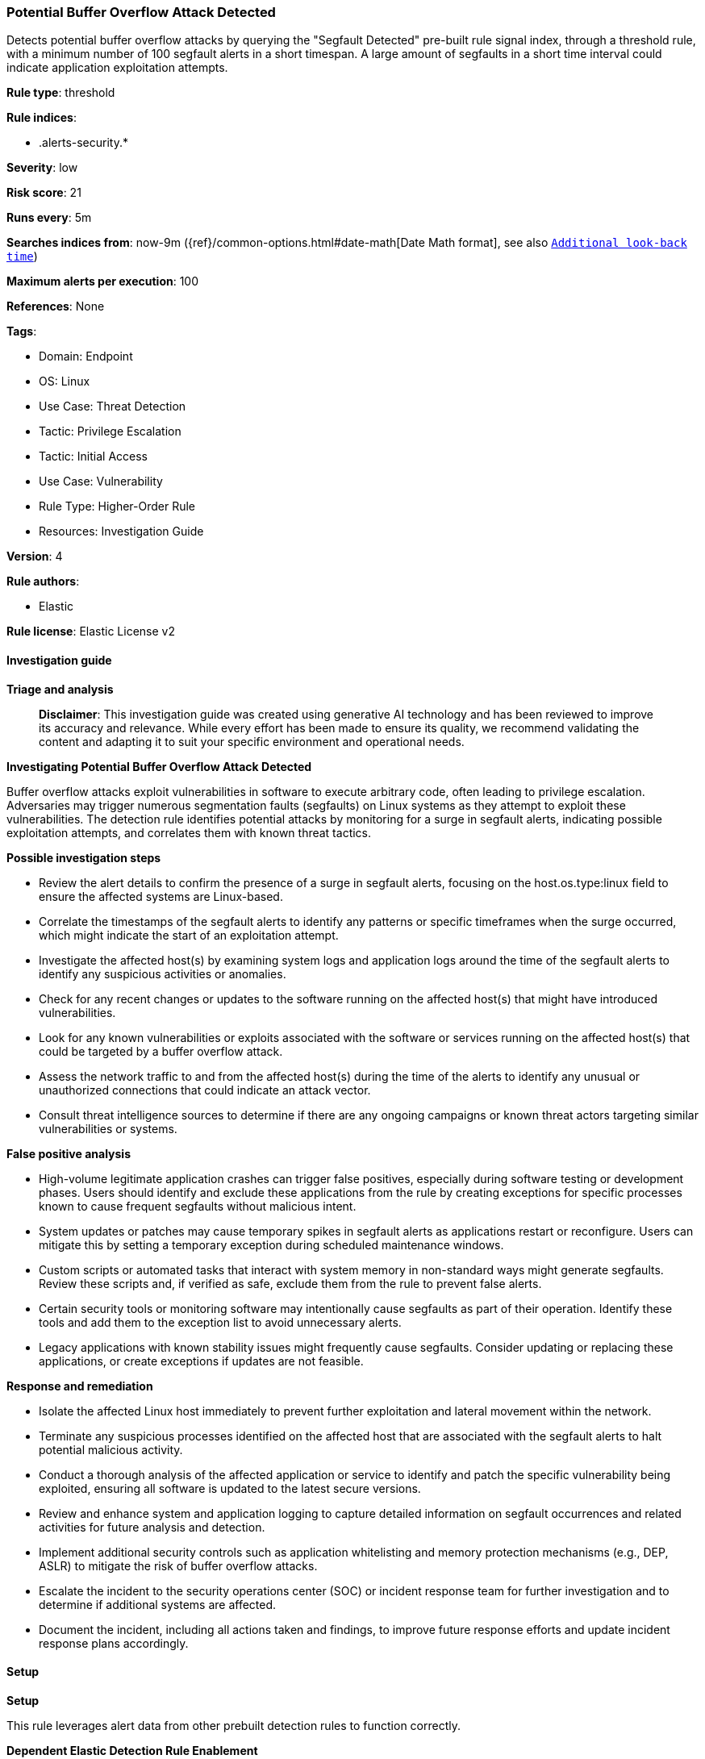 [[prebuilt-rule-8-14-21-potential-buffer-overflow-attack-detected]]
=== Potential Buffer Overflow Attack Detected

Detects potential buffer overflow attacks by querying the "Segfault Detected" pre-built rule signal index, through a threshold rule, with a minimum number of 100 segfault alerts in a short timespan. A large amount of segfaults in a short time interval could indicate application exploitation attempts.

*Rule type*: threshold

*Rule indices*: 

* .alerts-security.*

*Severity*: low

*Risk score*: 21

*Runs every*: 5m

*Searches indices from*: now-9m ({ref}/common-options.html#date-math[Date Math format], see also <<rule-schedule, `Additional look-back time`>>)

*Maximum alerts per execution*: 100

*References*: None

*Tags*: 

* Domain: Endpoint
* OS: Linux
* Use Case: Threat Detection
* Tactic: Privilege Escalation
* Tactic: Initial Access
* Use Case: Vulnerability
* Rule Type: Higher-Order Rule
* Resources: Investigation Guide

*Version*: 4

*Rule authors*: 

* Elastic

*Rule license*: Elastic License v2


==== Investigation guide



*Triage and analysis*


> **Disclaimer**:
> This investigation guide was created using generative AI technology and has been reviewed to improve its accuracy and relevance. While every effort has been made to ensure its quality, we recommend validating the content and adapting it to suit your specific environment and operational needs.


*Investigating Potential Buffer Overflow Attack Detected*


Buffer overflow attacks exploit vulnerabilities in software to execute arbitrary code, often leading to privilege escalation. Adversaries may trigger numerous segmentation faults (segfaults) on Linux systems as they attempt to exploit these vulnerabilities. The detection rule identifies potential attacks by monitoring for a surge in segfault alerts, indicating possible exploitation attempts, and correlates them with known threat tactics.


*Possible investigation steps*


- Review the alert details to confirm the presence of a surge in segfault alerts, focusing on the host.os.type:linux field to ensure the affected systems are Linux-based.
- Correlate the timestamps of the segfault alerts to identify any patterns or specific timeframes when the surge occurred, which might indicate the start of an exploitation attempt.
- Investigate the affected host(s) by examining system logs and application logs around the time of the segfault alerts to identify any suspicious activities or anomalies.
- Check for any recent changes or updates to the software running on the affected host(s) that might have introduced vulnerabilities.
- Look for any known vulnerabilities or exploits associated with the software or services running on the affected host(s) that could be targeted by a buffer overflow attack.
- Assess the network traffic to and from the affected host(s) during the time of the alerts to identify any unusual or unauthorized connections that could indicate an attack vector.
- Consult threat intelligence sources to determine if there are any ongoing campaigns or known threat actors targeting similar vulnerabilities or systems.


*False positive analysis*


- High-volume legitimate application crashes can trigger false positives, especially during software testing or development phases. Users should identify and exclude these applications from the rule by creating exceptions for specific processes known to cause frequent segfaults without malicious intent.
- System updates or patches may cause temporary spikes in segfault alerts as applications restart or reconfigure. Users can mitigate this by setting a temporary exception during scheduled maintenance windows.
- Custom scripts or automated tasks that interact with system memory in non-standard ways might generate segfaults. Review these scripts and, if verified as safe, exclude them from the rule to prevent false alerts.
- Certain security tools or monitoring software may intentionally cause segfaults as part of their operation. Identify these tools and add them to the exception list to avoid unnecessary alerts.
- Legacy applications with known stability issues might frequently cause segfaults. Consider updating or replacing these applications, or create exceptions if updates are not feasible.


*Response and remediation*


- Isolate the affected Linux host immediately to prevent further exploitation and lateral movement within the network.
- Terminate any suspicious processes identified on the affected host that are associated with the segfault alerts to halt potential malicious activity.
- Conduct a thorough analysis of the affected application or service to identify and patch the specific vulnerability being exploited, ensuring all software is updated to the latest secure versions.
- Review and enhance system and application logging to capture detailed information on segfault occurrences and related activities for future analysis and detection.
- Implement additional security controls such as application whitelisting and memory protection mechanisms (e.g., DEP, ASLR) to mitigate the risk of buffer overflow attacks.
- Escalate the incident to the security operations center (SOC) or incident response team for further investigation and to determine if additional systems are affected.
- Document the incident, including all actions taken and findings, to improve future response efforts and update incident response plans accordingly.

==== Setup



*Setup*



This rule leverages alert data from other prebuilt detection rules to function correctly.


*Dependent Elastic Detection Rule Enablement*

As a higher-order rule (based on other detections), this rule also requires the following prerequisite Elastic detection rule to be installed and enabled:
- Segfault Detected (5c81fc9d-1eae-437f-ba07-268472967013)


==== Rule query


[source, js]
----------------------------------
kibana.alert.rule.rule_id:"5c81fc9d-1eae-437f-ba07-268472967013" and host.os.type:linux and event.kind:signal

----------------------------------

*Framework*: MITRE ATT&CK^TM^

* Tactic:
** Name: Privilege Escalation
** ID: TA0004
** Reference URL: https://attack.mitre.org/tactics/TA0004/
* Technique:
** Name: Exploitation for Privilege Escalation
** ID: T1068
** Reference URL: https://attack.mitre.org/techniques/T1068/
* Tactic:
** Name: Initial Access
** ID: TA0001
** Reference URL: https://attack.mitre.org/tactics/TA0001/
* Technique:
** Name: Exploit Public-Facing Application
** ID: T1190
** Reference URL: https://attack.mitre.org/techniques/T1190/
